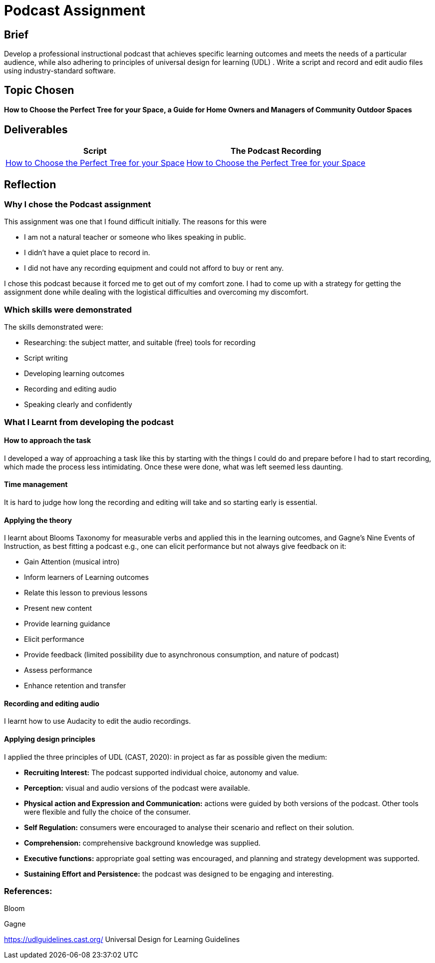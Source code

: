 :doctitle: Podcast Assignment


== Brief
Develop a professional instructional podcast that achieves specific learning outcomes and meets the needs of a particular audience, while also adhering to principles of universal design for learning (UDL) . Write a script and record and edit audio files using industry-standard software.


== Topic Chosen


==== How to Choose the Perfect Tree for your Space, a Guide for Home Owners and Managers of Community Outdoor Spaces

== Deliverables


|===
|Script |The Podcast Recording

|xref:attachment$Nicole_Paterson-Jones_EL6041_Final.pdf[How to Choose the Perfect Tree for your Space]
|xref:attachment$Nicole_Paterson-Jones_EL6041_Final.mp3[How to Choose the Perfect Tree for your Space]
|===

== Reflection

=== Why I chose the Podcast assignment
This assignment was one that I found difficult initially. The reasons for this were

* I am not a natural teacher or someone who likes speaking in public.
* I didn't have a quiet place to record in.
* I did not have any recording equipment and could not afford to buy or rent any.

I chose this podcast because it forced me to  get out of my comfort zone. I had to come up with a strategy for getting the assignment done while dealing with the logistical difficulties and overcoming my discomfort.

=== Which skills were demonstrated
The skills demonstrated were:

* Researching: the subject matter, and suitable (free) tools for recording
* Script writing
* Developing learning outcomes
* Recording and editing audio
* Speaking clearly and confidently

=== What I Learnt from developing the podcast

==== How to approach the task

I developed a way of approaching a task like this by starting with the things I could do and prepare before I had to start recording, which made the process less intimidating. Once these were done, what was left seemed less daunting.

==== Time management

It is hard to judge how long the recording and editing will take and so starting early is essential.

==== Applying the theory

I learnt about Blooms Taxonomy for measurable verbs and applied this in the learning outcomes, and Gagne's Nine Events of Instruction, as best fitting a podcast e.g., one can elicit performance but not always give feedback on it:

* Gain Attention (musical intro)
* Inform learners of Learning outcomes
* Relate this lesson to previous lessons
* Present new content
* Provide learning guidance
* Elicit performance
* Provide feedback (limited possibility due to asynchronous consumption, and nature of podcast)
* Assess performance
* Enhance retention and transfer


==== Recording and editing audio

I learnt how to use Audacity to edit the audio recordings.

==== Applying design principles

I applied the three principles of UDL (CAST, 2020): in project as far as possible given the medium:

* *Recruiting Interest:* The podcast supported individual choice, autonomy and value.

* *Perception:* visual and audio versions of the podcast were available.
* *Physical action and Expression and Communication:* actions were guided by both versions of the podcast. Other tools were flexible and fully the choice of the consumer.
* *Self Regulation:* consumers were encouraged to analyse their scenario and reflect on their solution.
* *Comprehension:* comprehensive background knowledge was supplied.
* *Executive functions:* appropriate goal setting was encouraged, and planning and strategy development was supported.
* *Sustaining Effort and Persistence:* the podcast was designed to be engaging and interesting.

=== References:

Bloom

Gagne

https://udlguidelines.cast.org/ Universal Design for Learning Guidelines



